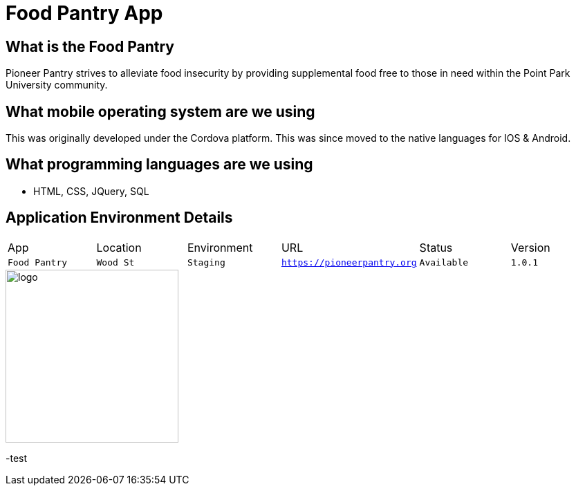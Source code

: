 # Food Pantry App

:FOODPANTRY_APP: Food Pantry
:FOODPANTRY_LOC: Wood St
:FOODPANTRY_ENV: Staging
:FOODPANTRY_URL: https://pioneerpantry.org
:FOODPANTRY_STATUS: Available
:FOODPANTRY_VERSION: 1.0.1
:imagesdir: images


## What is the Food Pantry
Pioneer Pantry strives to alleviate food insecurity by providing supplemental food free to those in need within the Point Park University community.

## What mobile operating system are we using
This was originally developed under the Cordova platform. This was since moved to the native languages for IOS & Android.

## What programming languages are we using
- HTML, CSS, JQuery, SQL

## Application Environment Details

[grid="rows",format="csv"]

|==========================
App,Location,Environment,URL,Status,Version
`{FOODPANTRY_APP}`,`{FOODPANTRY_LOC}`,`{FOODPANTRY_ENV}`,`{FOODPANTRY_URL}`,`{FOODPANTRY_STATUS}`,`{FOODPANTRY_VERSION}`
|==========================


image::PantryLogo.png[alt=logo,width=250px][orientation=portrait]
-test

